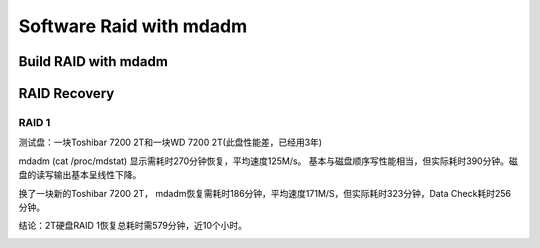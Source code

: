 ************************
Software Raid with mdadm
************************

Build RAID with mdadm
=====================


RAID Recovery
============= 

RAID 1
------

测试盘：一块Toshibar 7200 2T和一块WD 7200 2T(此盘性能差，已经用3年)

mdadm (cat /proc/mdstat) 显示需耗时270分钟恢复，平均速度125M/s。 基本与磁盘顺序写性能相当，但实际耗时390分钟。磁盘的读写输出基本呈线性下降。

换了一块新的Toshibar 7200 2T， mdadm恢复需耗时186分钟，平均速度171M/S，但实际耗时323分钟，Data Check耗时256分钟。

结论：2T硬盘RAID 1恢复总耗时需579分钟，近10个小时。

.. image:: /_static/img/data/software_raid_with_mdadm_build_result.png
   :scale: 60%
   :alt: mdadm raid recovery test result




.. author:: default
.. categories:: none
.. tags:: none
.. comments::
